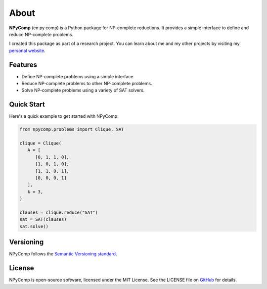 *******
About 
*******

.. rst-class:: lead

   Define, reduce, and solve NP-complete problems.

**NPyComp** (en·py·comp) is a Python package for NP-complete reductions. It provides a simple interface to define and reduce NP-complete problems.

I created this package as part of a research project. You can learn about me and my other projects by visiting my `personal website`_.


Features
------------

* Define NP-complete problems using a simple interface.
* Reduce NP-complete problems to other NP-complete problems.
* Solve NP-complete problems using a variety of SAT solvers.

Quick Start
-----------

Here's a quick example to get started with NPyComp:

.. code-block:: python

   from npycomp.problems import Clique, SAT

   clique = Clique(
      A = [
         [0, 1, 1, 0],
         [1, 0, 1, 0],
         [1, 1, 0, 1],
         [0, 0, 0, 1]
      ],
      k = 3,
   )

   clauses = clique.reduce("SAT")
   sat = SAT(clauses)
   sat.solve()


Versioning 
----------
NPyComp follows the `Semantic Versioning standard`_. 

License
-------

NPyComp is open-source software, licensed under the MIT License. See the LICENSE file on `GitHub`_ for details.

.. _GitHub: https://github.com/HRSAndrabi/npycomp
.. _personal website: https://hassan.andra.bi
.. _Semantic Versioning standard: https://semver.org/